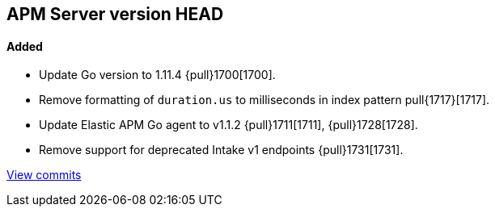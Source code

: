 [[release-notes-head]]
== APM Server version HEAD

[float]
==== Added

- Update Go version to 1.11.4 {pull}1700[1700].
- Remove formatting of `duration.us` to milliseconds in index pattern pull{1717}[1717].
- Update Elastic APM Go agent to v1.1.2 {pull}1711[1711], {pull}1728[1728].
- Remove support for deprecated Intake v1 endpoints {pull}1731[1731].

https://github.com/elastic/apm-server/compare/v7.0.0-alpha2...master[View commits]
